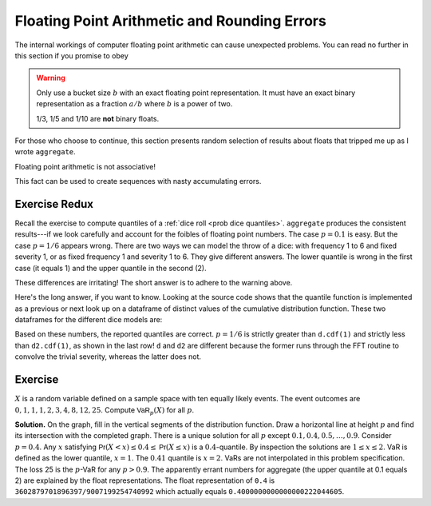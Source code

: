 
.. _num floats:

Floating Point Arithmetic and Rounding Errors
-----------------------------------------------

The internal workings of computer floating point arithmetic can cause unexpected problems. You can read no further in this section if you promise to obey

.. warning::

    Only use a bucket size :math:`b` with an exact floating point
    representation. It must have an exact binary representation as a
    fraction :math:`a/b` where :math:`b` is a power of two.

    1/3, 1/5 and 1/10 are **not** binary floats.

For those who choose to continue, this section presents random selection of results about floats that tripped me up as I wrote ``aggregate``.

Floating point arithmetic is not associative!

.. ipython:: python

   x = .1 + (0.6 + 0.3)
   y = (0.1 + 0.6) + 0.3
   x, x.as_integer_ratio(), y, y.as_integer_ratio()

This fact can be used to create sequences with nasty accumulating errors.

.. Knuth observations.

Exercise Redux
""""""""""""""""""

Recall the exercise to compute  quantiles of a :ref:`dice roll <prob dice quantiles>`.
``aggregate`` produces the consistent results---if we look carefully and account for the foibles of floating point numbers. The case :math:`p=0.1` is easy. But the case :math:`p=1/6` appears wrong. There are two ways we can model the throw of a dice: with frequency 1 to 6 and fixed severity 1, or as fixed frequency 1 and severity 1 to 6. They give different answers. The lower quantile is wrong in the first case (it equals 1) and the upper quantile in the second (2).

.. ipython:: python
    :okwarning:

    from aggregate import build, qd
    import pandas as pd
    d = build('agg Dice dfreq [1:6] dsev [1]')
    print(d.q(0.1, 'lower'), d.q(0.1, 'upper'))
    print(d.q(1/6, 'lower'), d.q(1/6, 'upper'))
    d2 = build('agg Dice2 dfreq [1] dsev [1:6]')
    print(d2.q(1/6, 'lower'), d2.q(1/6, 'upper'))

These differences are irritating! The short answer is to adhere to the warning above.

Here's the long answer, if you want to know. Looking at the source code shows
that the quantile function is implemented as a previous or next look up on a
dataframe of distinct values of the cumulative distribution function. These
two dataframes for the different dice models are:

.. ipython:: python
    :okwarning:

    ff = lambda x: f'{x:.25g}'
    qd(d.density_df.query('p_total > 0')[['p', 'F']], float_format=ff)
    qd(d2.density_df.query('p_total > 0')[['p', 'F']], float_format=ff)
    print(f'\n{d.cdf(1):.25f} < {1/6:.25f} < 1/6 < {d2.cdf(1):.25f}')

Based on these numbers, the reported quantiles are correct. :math:`p=1/6` is strictly greater than ``d.cdf(1)`` and strictly less than ``d2.cdf(1)``, as shown in the last row! ``d`` and ``d2`` are different because the former runs through the FFT routine to convolve the trivial severity, whereas the latter does not.


Exercise
"""""""""

:math:`X` is a random variable defined on a sample space
with ten equally likely events. The event outcomes are
:math:`0,1,1,1,2,3, 4,8, 12, 25`. Compute :math:`\mathsf{VaR}_p(X)` for
all :math:`p`.

.. ipython:: python
    :okwarning:

    a = build('agg Ex.50 dfreq [1] '
              'dsev [0 1 2 3 4 8 12 25] [.1 .3 .1 .1 .1 .1 .1 .1]')
    @savefig quantile_a.png
    a.plot()
    print(a.q(0.05), a.q(0.1), a.q(0.2), a.q(0.4),
       a.q(0.4, 'upper'), a.q(0.41), a.q(0.5))
    qd(a.density_df.query('p_total > 0')[['p', 'F']],
        float_format=ff)

**Solution.** On the graph, fill in the vertical segments of the
distribution function. Draw a horizontal line at height :math:`p` and
find its intersection with the completed graph. There is a unique
solution for all :math:`p` except :math:`0.1, 0.4, 0.5,\dots, 0.9`.
Consider :math:`p=0.4`. Any :math:`x` satisfying
:math:`\mathsf{Pr}(X < x) \le 0.4 \le \mathsf{Pr}(X\le x)` is a :math:`0.4`-quantile. By
inspection the solutions are :math:`1\le x \le 2`. VaR is defined as the
lower quantile, :math:`x=1`. The :math:`0.41` quantile is :math:`x=2`.
VaRs are not interpolated in this problem specification. The loss 25 is
the :math:`p`-VaR for any :math:`p>0.9`. The apparently errant numbers for aggregate (the upper quantile at 0.1 equals 2) are explained by the float representations. The float representation of ``0.4`` is ``3602879701896397/9007199254740992`` which actually equals ``0.4000000000000000222044605``.

